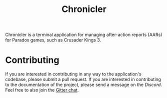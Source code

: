 # #+attr_html: :width 200px
# [[file:assets/logo_title.png]]

#+title: Chronicler

#+html: <a href="https://discord.com/invite/SewRkyur3Q"><img alt="Discord" src="https://img.shields.io/discord/823598624574406678?color=%235865F2&label=Discord&logo=discord&logoColor=white&style=flat-square"></a>

#+html: <img src="assets/logo-150.png" align="right">
Chronicler is a terminal application for managing after-action reports (AARs) for Paradox games, such as Crusader Kings 3.


* Contributing
If you are interested in contributing in any way to the application's codebase, please submit a pull request. If you are interested in contributing to the documentation of the project, please send a message on the [[(https://discord.gg/SewRkyur3Q)][Discord]]. Feel free to also join the [[][Gitter chat]].
